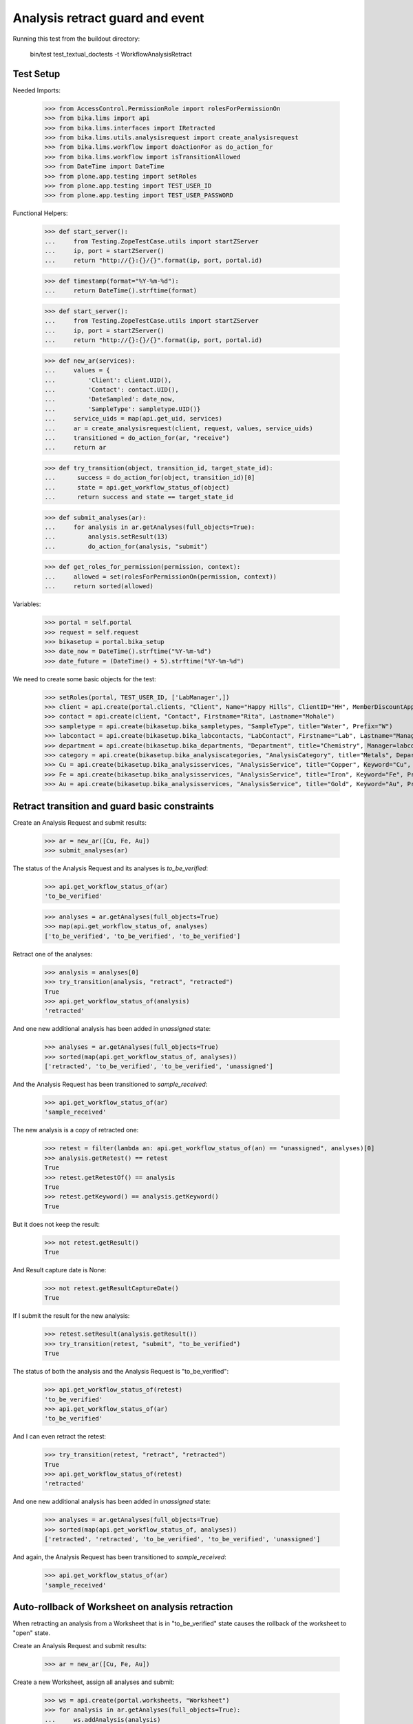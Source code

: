 Analysis retract guard and event
--------------------------------

Running this test from the buildout directory:

    bin/test test_textual_doctests -t WorkflowAnalysisRetract


Test Setup
..........

Needed Imports:

    >>> from AccessControl.PermissionRole import rolesForPermissionOn
    >>> from bika.lims import api
    >>> from bika.lims.interfaces import IRetracted
    >>> from bika.lims.utils.analysisrequest import create_analysisrequest
    >>> from bika.lims.workflow import doActionFor as do_action_for
    >>> from bika.lims.workflow import isTransitionAllowed
    >>> from DateTime import DateTime
    >>> from plone.app.testing import setRoles
    >>> from plone.app.testing import TEST_USER_ID
    >>> from plone.app.testing import TEST_USER_PASSWORD

Functional Helpers:

    >>> def start_server():
    ...     from Testing.ZopeTestCase.utils import startZServer
    ...     ip, port = startZServer()
    ...     return "http://{}:{}/{}".format(ip, port, portal.id)

    >>> def timestamp(format="%Y-%m-%d"):
    ...     return DateTime().strftime(format)

    >>> def start_server():
    ...     from Testing.ZopeTestCase.utils import startZServer
    ...     ip, port = startZServer()
    ...     return "http://{}:{}/{}".format(ip, port, portal.id)

    >>> def new_ar(services):
    ...     values = {
    ...         'Client': client.UID(),
    ...         'Contact': contact.UID(),
    ...         'DateSampled': date_now,
    ...         'SampleType': sampletype.UID()}
    ...     service_uids = map(api.get_uid, services)
    ...     ar = create_analysisrequest(client, request, values, service_uids)
    ...     transitioned = do_action_for(ar, "receive")
    ...     return ar

    >>> def try_transition(object, transition_id, target_state_id):
    ...      success = do_action_for(object, transition_id)[0]
    ...      state = api.get_workflow_status_of(object)
    ...      return success and state == target_state_id

    >>> def submit_analyses(ar):
    ...     for analysis in ar.getAnalyses(full_objects=True):
    ...         analysis.setResult(13)
    ...         do_action_for(analysis, "submit")

    >>> def get_roles_for_permission(permission, context):
    ...     allowed = set(rolesForPermissionOn(permission, context))
    ...     return sorted(allowed)


Variables:

    >>> portal = self.portal
    >>> request = self.request
    >>> bikasetup = portal.bika_setup
    >>> date_now = DateTime().strftime("%Y-%m-%d")
    >>> date_future = (DateTime() + 5).strftime("%Y-%m-%d")

We need to create some basic objects for the test:

    >>> setRoles(portal, TEST_USER_ID, ['LabManager',])
    >>> client = api.create(portal.clients, "Client", Name="Happy Hills", ClientID="HH", MemberDiscountApplies=True)
    >>> contact = api.create(client, "Contact", Firstname="Rita", Lastname="Mohale")
    >>> sampletype = api.create(bikasetup.bika_sampletypes, "SampleType", title="Water", Prefix="W")
    >>> labcontact = api.create(bikasetup.bika_labcontacts, "LabContact", Firstname="Lab", Lastname="Manager")
    >>> department = api.create(bikasetup.bika_departments, "Department", title="Chemistry", Manager=labcontact)
    >>> category = api.create(bikasetup.bika_analysiscategories, "AnalysisCategory", title="Metals", Department=department)
    >>> Cu = api.create(bikasetup.bika_analysisservices, "AnalysisService", title="Copper", Keyword="Cu", Price="15", Category=category.UID(), Accredited=True)
    >>> Fe = api.create(bikasetup.bika_analysisservices, "AnalysisService", title="Iron", Keyword="Fe", Price="10", Category=category.UID())
    >>> Au = api.create(bikasetup.bika_analysisservices, "AnalysisService", title="Gold", Keyword="Au", Price="20", Category=category.UID())


Retract transition and guard basic constraints
..............................................

Create an Analysis Request and submit results:

    >>> ar = new_ar([Cu, Fe, Au])
    >>> submit_analyses(ar)

The status of the Analysis Request and its analyses is `to_be_verified`:

    >>> api.get_workflow_status_of(ar)
    'to_be_verified'

    >>> analyses = ar.getAnalyses(full_objects=True)
    >>> map(api.get_workflow_status_of, analyses)
    ['to_be_verified', 'to_be_verified', 'to_be_verified']

Retract one of the analyses:

    >>> analysis = analyses[0]
    >>> try_transition(analysis, "retract", "retracted")
    True
    >>> api.get_workflow_status_of(analysis)
    'retracted'

And one new additional analysis has been added in `unassigned` state:

    >>> analyses = ar.getAnalyses(full_objects=True)
    >>> sorted(map(api.get_workflow_status_of, analyses))
    ['retracted', 'to_be_verified', 'to_be_verified', 'unassigned']

And the Analysis Request has been transitioned to `sample_received`:

    >>> api.get_workflow_status_of(ar)
    'sample_received'

The new analysis is a copy of retracted one:

    >>> retest = filter(lambda an: api.get_workflow_status_of(an) == "unassigned", analyses)[0]
    >>> analysis.getRetest() == retest
    True
    >>> retest.getRetestOf() == analysis
    True
    >>> retest.getKeyword() == analysis.getKeyword()
    True

But it does not keep the result:

    >>> not retest.getResult()
    True

And Result capture date is None:

    >>> not retest.getResultCaptureDate()
    True

If I submit the result for the new analysis:

    >>> retest.setResult(analysis.getResult())
    >>> try_transition(retest, "submit", "to_be_verified")
    True

The status of both the analysis and the Analysis Request is "to_be_verified":

    >>> api.get_workflow_status_of(retest)
    'to_be_verified'
    >>> api.get_workflow_status_of(ar)
    'to_be_verified'

And I can even retract the retest:

    >>> try_transition(retest, "retract", "retracted")
    True
    >>> api.get_workflow_status_of(retest)
    'retracted'

And one new additional analysis has been added in `unassigned` state:

    >>> analyses = ar.getAnalyses(full_objects=True)
    >>> sorted(map(api.get_workflow_status_of, analyses))
    ['retracted', 'retracted', 'to_be_verified', 'to_be_verified', 'unassigned']

And again, the Analysis Request has been transitioned to `sample_received`:

    >>> api.get_workflow_status_of(ar)
    'sample_received'

Auto-rollback of Worksheet on analysis retraction
.................................................

When retracting an analysis from a Worksheet that is in "to_be_verified" state
causes the rollback of the worksheet to "open" state.

Create an Analysis Request and submit results:

    >>> ar = new_ar([Cu, Fe, Au])

Create a new Worksheet, assign all analyses and submit:

    >>> ws = api.create(portal.worksheets, "Worksheet")
    >>> for analysis in ar.getAnalyses(full_objects=True):
    ...     ws.addAnalysis(analysis)
    >>> submit_analyses(ar)

The state for both the Analysis Request and Worksheet is "to_be_verified":

    >>> api.get_workflow_status_of(ar)
    'to_be_verified'
    >>> api.get_workflow_status_of(ws)
    'to_be_verified'

Retract one analysis:

    >>> analysis = ws.getAnalyses()[0]
    >>> try_transition(analysis, "retract", "retracted")
    True

A rollback of the state of Analysis Request and Worksheet takes place:

    >>> api.get_workflow_status_of(ar)
    'sample_received'
    >>> api.get_workflow_status_of(ws)
    'open'

And both contain an additional analysis:

    >>> len(ar.getAnalyses())
    4
    >>> len(ws.getAnalyses())
    4

The state of this additional analysis, the retest, is "assigned":

    >>> analyses = ar.getAnalyses(full_objects=True)
    >>> retest = filter(lambda an: api.get_workflow_status_of(an) == "assigned", analyses)[0]
    >>> retest.getKeyword() == analysis.getKeyword()
    True
    >>> retest in ws.getAnalyses()
    True


Retraction of results for analyses with dependents
..................................................

When retracting an analysis other analyses depends on (dependents), then the
retraction of a dependency causes the auto-retraction of its dependents.
Dependencies are retracted too.

Prepare a calculation that depends on `Cu` and assign it to `Fe` analysis:

    >>> calc_fe = api.create(bikasetup.bika_calculations, 'Calculation', title='Calc for Fe')
    >>> calc_fe.setFormula("[Cu]*10")
    >>> Fe.setCalculation(calc_fe)

Prepare a calculation that depends on `Fe` and assign it to `Au` analysis:

    >>> calc_au = api.create(bikasetup.bika_calculations, 'Calculation', title='Calc for Au')
    >>> calc_au.setFormula("([Fe])/2")
    >>> Au.setCalculation(calc_au)

Create an Analysis Request:

    >>> ar = new_ar([Cu, Fe, Au])
    >>> analyses = ar.getAnalyses(full_objects=True)
    >>> cu_analysis = filter(lambda an: an.getKeyword()=="Cu", analyses)[0]
    >>> fe_analysis = filter(lambda an: an.getKeyword()=="Fe", analyses)[0]
    >>> au_analysis = filter(lambda an: an.getKeyword()=="Au", analyses)[0]

TODO This should not be like this, but the calculation is performed by
`ajaxCalculateAnalysisEntry`. The calculation logic must be moved to
'api.analysis.calculate`:

    >>> cu_analysis.setResult(20)
    >>> fe_analysis.setResult(12)
    >>> au_analysis.setResult(10)

Submit `Au` analysis and the rest will follow:

    >>> try_transition(au_analysis, "submit", "to_be_verified")
    True
    >>> api.get_workflow_status_of(au_analysis)
    'to_be_verified'
    >>> api.get_workflow_status_of(fe_analysis)
    'to_be_verified'
    >>> api.get_workflow_status_of(cu_analysis)
    'to_be_verified'
    >>> api.get_workflow_status_of(ar)
    'to_be_verified'

If I retract `Fe`, `Au` analysis is retracted automatically too:

    >>> try_transition(fe_analysis, "retract", "retracted")
    True
    >>> api.get_workflow_status_of(fe_analysis)
    'retracted'
    >>> api.get_workflow_status_of(au_analysis)
    'retracted'

As well as `Cu` analysis (a dependency of `Fe`):

    >>> api.get_workflow_status_of(cu_analysis)
    'retracted'

Hence, three new analyses are generated in accordance:

    >>> analyses = ar.getAnalyses(full_objects=True)
    >>> len(analyses)
    6
    >>> au_analyses = filter(lambda an: an.getKeyword()=="Au", analyses)
    >>> sorted(map(api.get_workflow_status_of, au_analyses))
    ['retracted', 'unassigned']
    >>> fe_analyses = filter(lambda an: an.getKeyword()=="Fe", analyses)
    >>> sorted(map(api.get_workflow_status_of, fe_analyses))
    ['retracted', 'unassigned']
    >>> cu_analyses = filter(lambda an: an.getKeyword()=="Cu", analyses)
    >>> sorted(map(api.get_workflow_status_of, cu_analyses))
    ['retracted', 'unassigned']

And the current state of the Analysis Request is `sample_received` now:

    >>> api.get_workflow_status_of(ar)
    'sample_received'


IRetracted interface is provided by retracted analyses
......................................................

When retracted, routine analyses are marked with the `IRetracted` interface:

    >>> sample = new_ar([Cu])
    >>> submit_analyses(sample)
    >>> analysis = sample.getAnalyses(full_objects=True)[0]
    >>> IRetracted.providedBy(analysis)
    False

    >>> success = do_action_for(analysis, "retract")
    >>> IRetracted.providedBy(analysis)
    True

But the retest does not provide `IRetracted`:

    >>> retest = analysis.getRetest()
    >>> IRetracted.providedBy(retest)
    False

